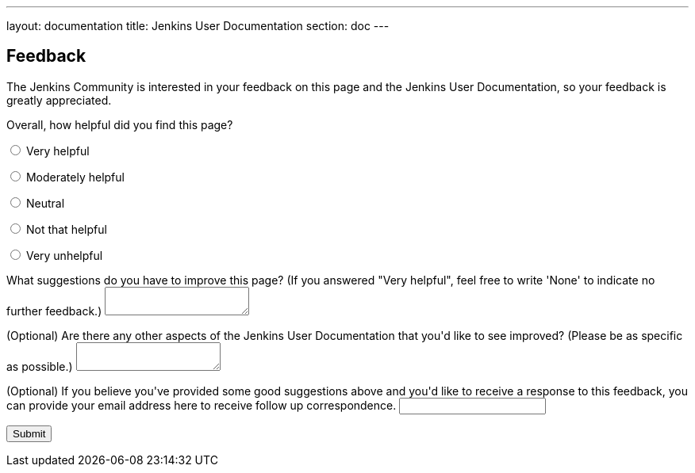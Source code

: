 ---
layout: documentation
title: Jenkins User Documentation
section: doc
---

////
This feedback form was prepared from a Google Form, based on the techniques in
the following documentation sources:
https://codepen.io/learningcode/post/customize-a-google-form-for-your-website,
http://mrhaki.blogspot.com.au/2014/06/awesome-asciidoc-include-raw-html.html and
http://www.freshtechtips.com/2013/05/custom-google-drive-contact-form.html
////

++++
<h2>Feedback</h2>

<p>The Jenkins Community is interested in your feedback on this page and the
Jenkins User Documentation, so your feedback is greatly appreciated.</p>

<script type="text/javascript">
var submitted=false;
</script>
<iframe name="hidden_iframe" id="hidden_iframe"
style="display:none;" onload="if(submitted)
{window.location='thank-you-for-your-feedback/index.html';}">
</iframe>
<form action="https://docs.google.com/forms/d/e/1FAIpQLSfewAhW-679vSTEaIHYi3K8MV3jmoYg2sXEhjMn1Q-Cg4tnRg/formResponse" method="POST" id="ss-form" target="hidden_iframe" onsubmit="submitted=true;">

<p>Overall, how helpful did you find this page?</p>

<p><input type="radio" name="entry.640207764" id="h1" value="Very helpful"/>
<label for="h1">Very helpful</label></p>
<p><input type="radio" name="entry.640207764" id="h2" value="Moderately helpful"/>
<label for="h2">Moderately helpful</label></p>
<p><input type="radio" name="entry.640207764" id="h3" value="Neutral"/>
<label for="h3">Neutral</label></p>
<p><input type="radio" name="entry.640207764" id="h4" value="Not that helpful"/>
<label for="h4">Not that helpful</label></p>
<p><input type="radio" name="entry.640207764" id="h5" value="Very unhelpful"/>
<label for="h4">Very unhelpful</label></p>

<p><label for="page-improvements">What suggestions do you have to improve this
page? (If you answered "Very helpful", feel free to write 'None' to indicate no
further feedback.)</label>
<textarea name="entry.1588294104" style="resize:both;" id="page-improvements"/></textarea></p>

<p><label for="other-area-improvements">(Optional) Are there any other aspects of
the Jenkins User Documentation that you'd like to see improved? (Please be as
specific as possible.)</label>
<textarea name="entry.1858374341" style="resize:both;" id="other-area-improvements"/></textarea></p>

<p><label for="email">(Optional) If you believe you've provided some good
suggestions above and you'd like to receive a response to this feedback, you can
provide your email address here to receive follow up correspondence.</label>
<input name="entry.580985311" type="text" id="email"/></p>

<input class="button" type="submit" value="Submit"/>

</form>
++++

